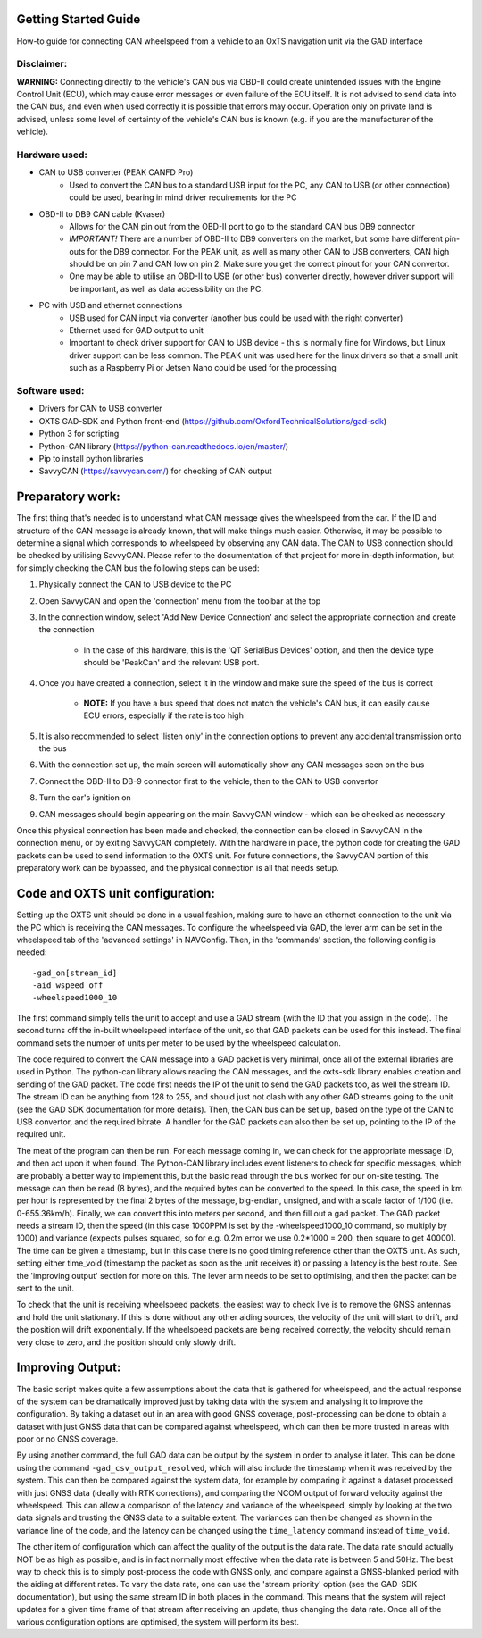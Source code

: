 =====================
Getting Started Guide
=====================

How-to guide for connecting CAN wheelspeed from a vehicle to an OxTS navigation unit via the GAD interface

Disclaimer:
-----------
**WARNING:** Connecting directly to the vehicle's CAN bus via OBD-II could create unintended issues with the Engine Control Unit (ECU), which may cause error messages or even failure of the ECU itself. It is not advised to send data into the CAN bus, and even when used correctly it is possible that errors may occur. Operation only on private land is advised, unless some level of certainty of the vehicle's CAN bus is known (e.g. if you are the manufacturer of the vehicle).

Hardware used:
--------------
* CAN to USB converter (PEAK CANFD Pro)
   * Used to convert the CAN bus to a standard USB input for the PC, any CAN to USB (or other connection) could be used, bearing in mind driver requirements for the PC
* OBD-II to DB9 CAN cable (Kvaser)
   * Allows for the CAN pin out from the OBD-II port to go to the standard CAN bus DB9 connector
   * *IMPORTANT!* There are a number of OBD-II to DB9 converters on the market, but some have different pin-outs for the DB9 connector. For the PEAK unit, as well as many other CAN to USB converters, CAN high should be on pin 7 and CAN low on pin 2. Make sure you get the correct pinout for your CAN convertor.
   * One may be able to utilise an OBD-II to USB (or other bus) converter directly, however driver support will be important, as well as data accessibility on the PC.
* PC with USB and ethernet connections
   * USB used for CAN input via converter (another bus could be used with the right converter)
   * Ethernet used for GAD output to unit
   * Important to check driver support for CAN to USB device - this is normally fine for Windows, but Linux driver support can be less common. The PEAK unit was used here for the linux drivers so that a small unit such as a Raspberry Pi or Jetsen Nano could be used for the processing

Software used:
--------------
* Drivers for CAN to USB converter
* OXTS GAD-SDK and Python front-end (https://github.com/OxfordTechnicalSolutions/gad-sdk)
* Python 3 for scripting
* Python-CAN library (https://python-can.readthedocs.io/en/master/)
* Pip to install python libraries
* SavvyCAN (https://savvycan.com/) for checking of CAN output

=================
Preparatory work:
=================
The first thing that's needed is to understand what CAN message gives the wheelspeed from the car. If the ID and structure of the CAN message is already known, that will make things much easier. Otherwise, it may be possible to determine a signal which corresponds to wheelspeed by observing any CAN data.
The CAN to USB connection should be checked by utilising SavvyCAN. Please refer to the documentation of that project for more in-depth information, but for simply checking the CAN bus the following steps can be used:

1. Physically connect the CAN to USB device to the PC
2. Open SavvyCAN and open the 'connection' menu from the toolbar at the top
3. In the connection window, select 'Add New Device Connection' and select the appropriate connection and create the connection

    * In the case of this hardware, this is the 'QT SerialBus Devices' option, and then the device type should be 'PeakCan' and the relevant USB port.
4. Once you have created a connection, select it in the window and make sure the speed of the bus is correct

    * **NOTE:** If you have a bus speed that does not match the vehicle's CAN bus, it can easily cause ECU errors, especially if the rate is too high
5. It is also recommended to select 'listen only' in the connection options to prevent any accidental transmission onto the bus
6. With the connection set up, the main screen will automatically show any CAN messages seen on the bus
7. Connect the OBD-II to DB-9 connector first to the vehicle, then to the CAN to USB convertor
8. Turn the car's ignition on
9. CAN messages should begin appearing on the main SavvyCAN window - which can be checked as necessary

Once this physical connection has been made and checked, the connection can be closed in SavvyCAN in the connection menu, or by exiting SavvyCAN completely. With the hardware in place, the python code for creating the GAD packets can be used to send information to the OXTS unit.
For future connections, the SavvyCAN portion of this preparatory work can be bypassed, and the physical connection is all that needs setup.

=================================
Code and OXTS unit configuration:
=================================
Setting up the OXTS unit should be done in a usual fashion, making sure to have an ethernet connection to the unit via the PC which is receiving the CAN messages.
To configure the wheelspeed via GAD, the lever arm can be set in the wheelspeed tab of the 'advanced settings' in NAVConfig. Then, in the 'commands' section, the following config is needed::

    -gad_on[stream_id]
    -aid_wspeed_off
    -wheelspeed1000_10

The first command simply tells the unit to accept and use a GAD stream (with the ID that you assign in the code). The second turns off the in-built wheelspeed interface of the unit, so that GAD packets can be used for this instead. The final command sets the number of units per meter to be used by the wheelspeed calculation. 

The code required to convert the CAN message into a GAD packet is very minimal, once all of the external libraries are used in Python. The python-can library allows reading the CAN messages, and the oxts-sdk library enables creation and sending of the GAD packet.
The code first needs the IP of the unit to send the GAD packets too, as well the stream ID. The stream ID can be anything from 128 to 255, and should just not clash with any other GAD streams going to the unit (see the GAD SDK documentation for more details).
Then, the CAN bus can be set up, based on the type of the CAN to USB convertor, and the required bitrate. A handler for the GAD packets can also then be set up, pointing to the IP of the required unit.

The meat of the program can then be run. For each message coming in, we can check for the appropriate message ID, and then act upon it when found.
The Python-CAN library includes event listeners to check for specific messages, which are probably a better way to implement this, but the basic read through the bus worked for our on-site testing.
The message can then be read (8 bytes), and the required bytes can be converted to the speed. In this case, the speed in km per hour is represented by the final 2 bytes of the message, big-endian, unsigned, and with a scale factor of 1/100 (i.e. 0-655.36km/h).
Finally, we can convert this into meters per second, and then fill out a gad packet. The GAD packet needs a stream ID, then the speed (in this case 1000PPM is set by the -wheelspeed1000_10 command, so multiply by 1000) and variance (expects pulses squared, so for e.g. 0.2m error we use 0.2*1000 = 200, then square to get 40000).
The time can be given a timestamp, but in this case there is no good timing reference other than the OXTS unit. As such, setting either time_void (timestamp the packet as soon as the unit receives it) or passing a latency is the best route. See the 'improving output' section for more on this.
The lever arm needs to be set to optimising, and then the packet can be sent to the unit.

To check that the unit is receiving wheelspeed packets, the easiest way to check live is to remove the GNSS antennas and hold the unit stationary. If this is done without any other aiding sources, the velocity of the unit will start to drift, and the position will drift exponentially. If the wheelspeed packets are being received correctly, the velocity should remain very close to zero, and the position should only slowly drift.

=================
Improving Output:
=================
The basic script makes quite a few assumptions about the data that is gathered for wheelspeed, and the actual response of the system can be dramatically improved just by taking data with the system and analysing it to improve the configuration.
By taking a dataset out in an area with good GNSS coverage, post-processing can be done to obtain a dataset with just GNSS data that can be compared against wheelspeed, which can then be more trusted in areas with poor or no GNSS coverage.

By using another command, the full GAD data can be output by the system in order to analyse it later. This can be done using the command ``-gad_csv_output_resolved``, which will also include the timestamp when it was received by the system.
This can then be compared against the system data, for example by comparing it against a dataset processed with just GNSS data (ideally with RTK corrections), and comparing the NCOM output of forward velocity against the wheelspeed.
This can allow a comparison of the latency and variance of the wheelspeed, simply by looking at the two data signals and trusting the GNSS data to a suitable extent. The variances can then be changed as shown in the variance line of the code, and the latency can be changed using the ``time_latency`` command instead of ``time_void``.

The other item of configuration which can affect the quality of the output is the data rate. The data rate should actually NOT be as high as possible, and is in fact normally most effective when the data rate is between 5 and 50Hz. The best way to check this is to simply post-process the code with GNSS only, and compare against a GNSS-blanked period with the aiding at different rates.
To vary the data rate, one can use the 'stream priority' option (see the GAD-SDK documentation), but using the same stream ID in both places in the command. This means that the system will reject updates for a given time frame of that stream after receiving an update, thus changing the data rate.
Once all of the various configuration options are optimised, the system will perform its best.

